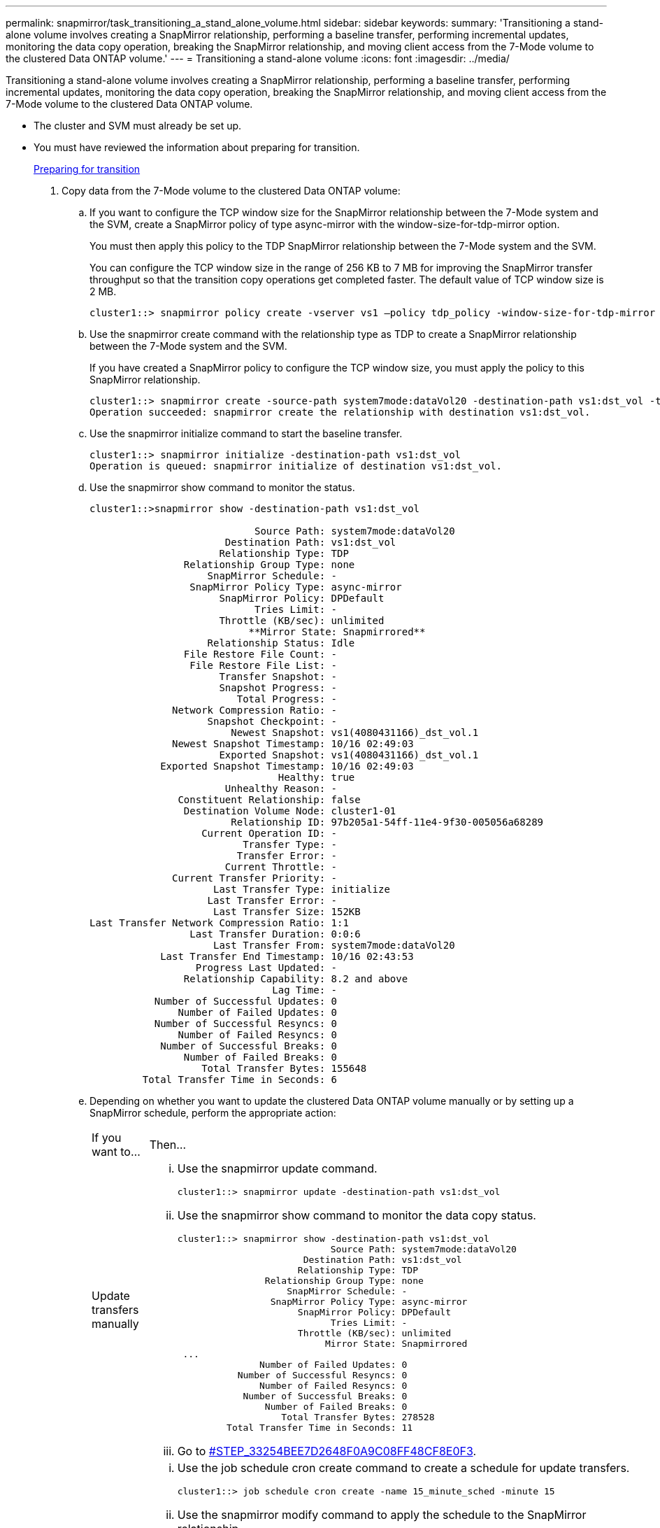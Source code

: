 ---
permalink: snapmirror/task_transitioning_a_stand_alone_volume.html
sidebar: sidebar
keywords: 
summary: 'Transitioning a stand-alone volume involves creating a SnapMirror relationship, performing a baseline transfer, performing incremental updates, monitoring the data copy operation, breaking the SnapMirror relationship, and moving client access from the 7-Mode volume to the clustered Data ONTAP volume.'
---
= Transitioning a stand-alone volume
:icons: font
:imagesdir: ../media/

[.lead]
Transitioning a stand-alone volume involves creating a SnapMirror relationship, performing a baseline transfer, performing incremental updates, monitoring the data copy operation, breaking the SnapMirror relationship, and moving client access from the 7-Mode volume to the clustered Data ONTAP volume.

* The cluster and SVM must already be set up.
* You must have reviewed the information about preparing for transition.
+
xref:task_preparing_for_transition.adoc[Preparing for transition]

. Copy data from the 7-Mode volume to the clustered Data ONTAP volume:
 .. If you want to configure the TCP window size for the SnapMirror relationship between the 7-Mode system and the SVM, create a SnapMirror policy of type async-mirror with the window-size-for-tdp-mirror option.
+
You must then apply this policy to the TDP SnapMirror relationship between the 7-Mode system and the SVM.
+
You can configure the TCP window size in the range of 256 KB to 7 MB for improving the SnapMirror transfer throughput so that the transition copy operations get completed faster. The default value of TCP window size is 2 MB.
+
----
cluster1::> snapmirror policy create -vserver vs1 –policy tdp_policy -window-size-for-tdp-mirror 5MB -type async-mirror
----

 .. Use the snapmirror create command with the relationship type as TDP to create a SnapMirror relationship between the 7-Mode system and the SVM.
+
If you have created a SnapMirror policy to configure the TCP window size, you must apply the policy to this SnapMirror relationship.
+
----
cluster1::> snapmirror create -source-path system7mode:dataVol20 -destination-path vs1:dst_vol -type TDP -policy tdp_policy
Operation succeeded: snapmirror create the relationship with destination vs1:dst_vol.
----

 .. Use the snapmirror initialize command to start the baseline transfer.
+
----
cluster1::> snapmirror initialize -destination-path vs1:dst_vol
Operation is queued: snapmirror initialize of destination vs1:dst_vol.
----

 .. Use the snapmirror show command to monitor the status.
+
----
cluster1::>snapmirror show -destination-path vs1:dst_vol

                            Source Path: system7mode:dataVol20
                       Destination Path: vs1:dst_vol
                      Relationship Type: TDP
                Relationship Group Type: none
                    SnapMirror Schedule: -
                 SnapMirror Policy Type: async-mirror
                      SnapMirror Policy: DPDefault
                            Tries Limit: -
                      Throttle (KB/sec): unlimited
                           **Mirror State: Snapmirrored**
                    Relationship Status: Idle
                File Restore File Count: -
                 File Restore File List: -
                      Transfer Snapshot: -
                      Snapshot Progress: -
                         Total Progress: -
              Network Compression Ratio: -
                    Snapshot Checkpoint: -
                        Newest Snapshot: vs1(4080431166)_dst_vol.1
              Newest Snapshot Timestamp: 10/16 02:49:03
                      Exported Snapshot: vs1(4080431166)_dst_vol.1
            Exported Snapshot Timestamp: 10/16 02:49:03
                                Healthy: true
                       Unhealthy Reason: -
               Constituent Relationship: false
                Destination Volume Node: cluster1-01
                        Relationship ID: 97b205a1-54ff-11e4-9f30-005056a68289
                   Current Operation ID: -
                          Transfer Type: -
                         Transfer Error: -
                       Current Throttle: -
              Current Transfer Priority: -
                     Last Transfer Type: initialize
                    Last Transfer Error: -
                     Last Transfer Size: 152KB
Last Transfer Network Compression Ratio: 1:1
                 Last Transfer Duration: 0:0:6
                     Last Transfer From: system7mode:dataVol20
            Last Transfer End Timestamp: 10/16 02:43:53
                  Progress Last Updated: -
                Relationship Capability: 8.2 and above
                               Lag Time: -
           Number of Successful Updates: 0
               Number of Failed Updates: 0
           Number of Successful Resyncs: 0
               Number of Failed Resyncs: 0
            Number of Successful Breaks: 0
                Number of Failed Breaks: 0
                   Total Transfer Bytes: 155648
         Total Transfer Time in Seconds: 6
----

 .. Depending on whether you want to update the clustered Data ONTAP volume manually or by setting up a SnapMirror schedule, perform the appropriate action:
+
|===
| If you want to...| Then...
a|
Update transfers manually
a|

  ... Use the snapmirror update command.
+
----
cluster1::> snapmirror update -destination-path vs1:dst_vol
----

  ... Use the snapmirror show command to monitor the data copy status.
+
----
cluster1::> snapmirror show -destination-path vs1:dst_vol
                            Source Path: system7mode:dataVol20
                       Destination Path: vs1:dst_vol
                      Relationship Type: TDP
                Relationship Group Type: none
                    SnapMirror Schedule: -
                 SnapMirror Policy Type: async-mirror
                      SnapMirror Policy: DPDefault
                            Tries Limit: -
                      Throttle (KB/sec): unlimited
                           Mirror State: Snapmirrored
 ...
               Number of Failed Updates: 0
           Number of Successful Resyncs: 0
               Number of Failed Resyncs: 0
            Number of Successful Breaks: 0
                Number of Failed Breaks: 0
                   Total Transfer Bytes: 278528
         Total Transfer Time in Seconds: 11
----

  ... Go to <<STEP_33254BEE7D2648F0A9C08FF48CF8E0F3,#STEP_33254BEE7D2648F0A9C08FF48CF8E0F3>>.

a|
Perform scheduled update transfers
a|

  ... Use the job schedule cron create command to create a schedule for update transfers.
+
----
cluster1::> job schedule cron create -name 15_minute_sched -minute 15
----

  ... Use the snapmirror modify command to apply the schedule to the SnapMirror relationship.
+
----
cluster1::> snapmirror modify -destination-path vs1:dst_vol -schedule 15_minute_sched
----

  ... Use the snapmirror show command to monitor the data copy status.
+
----
cluster1::> snapmirror show -destination-path vs1:dst_vol
                            Source Path: system7mode:dataVol20
                       Destination Path: vs1:dst_vol
                      Relationship Type: TDP
                Relationship Group Type: none
                    SnapMirror Schedule: 15_minute_sched
                 SnapMirror Policy Type: async-mirror
                      SnapMirror Policy: DPDefault
                            Tries Limit: -
                      Throttle (KB/sec): unlimited
                           Mirror State: Snapmirrored
 ...
               Number of Failed Updates: 0
           Number of Successful Resyncs: 0
               Number of Failed Resyncs: 0
            Number of Successful Breaks: 0
                Number of Failed Breaks: 0
                   Total Transfer Bytes: 278528
         Total Transfer Time in Seconds: 11
----

+
|===
. If you have a schedule for incremental transfers, perform the following steps when you are ready to perform cutover:
 .. Use the snapmirror quiesce command to disable all future update transfers.
+
----
cluster1::> snapmirror quiesce -destination-path vs1:dst_vol
----

 .. Use the snapmirror modify command to delete the SnapMirror schedule.
+
----
cluster1::> snapmirror modify -destination-path vs1:dst_vol -schedule ""
----

 .. If you quiesced the SnapMirror transfers earlier, use the snapmirror resume command to enable SnapMirror transfers.
+
----
cluster1::> snapmirror resume -destination-path vs1:dst_vol
----
. Wait for any ongoing transfers between the 7-Mode volumes and the clustered Data ONTAP volumes to finish, and then disconnect client access from the 7-Mode volumes to start cutover.
. Use the snapmirror update command to perform a final data update to the clustered Data ONTAP volume.
+
----
cluster1::> snapmirror update -destination-path vs1:dst_vol
Operation is queued: snapmirror update of destination vs1:dst_vol.
----

. Use the snapmirror show command to verify that the last transfer was successful.
. Use the snapmirror break command to break the SnapMirror relationship between the 7-Mode volume and the clustered Data ONTAP volume.
+
----
cluster1::> snapmirror break -destination-path vs1:dst_vol
[Job 60] Job succeeded: SnapMirror Break Succeeded
----

. If your volumes have LUNs configured, at the advanced privilege level, use the lun transition 7-mode show command to verify that the LUNs were transitioned.
+
You can also use the lun show command on the clustered Data ONTAP volume to view all of the LUNs that were successfully transitioned.

. Use the snapmirror delete command to delete the SnapMirror relationship between the 7-Mode volume and the clustered Data ONTAP volume.
+
----
cluster1::> snapmirror delete -destination-path vs1:dst_vol
----

. Use the snapmirror release command to remove the SnapMirror relationship information from the 7-Mode system.
+
----
system7mode> snapmirror release dataVol20 vs1:dst_vol
----

You must delete the SVM peer relationship between the 7-Mode system and the SVM when all of the required volumes in the 7-Mode system are transitioned to the SVM.

*Related information*

xref:task_resuming_a_failed_snapmirror_transfer_transition.adoc[Resuming a failed SnapMirror baseline transfer]

xref:task_recovering_from_a_failed_lun_transition.adoc[Recovering from a failed LUN transition]

xref:task_configuring_a_tcp_window_size_for_snapmirror_relationships.adoc[Configuring a TCP window size for SnapMirror relationships]
